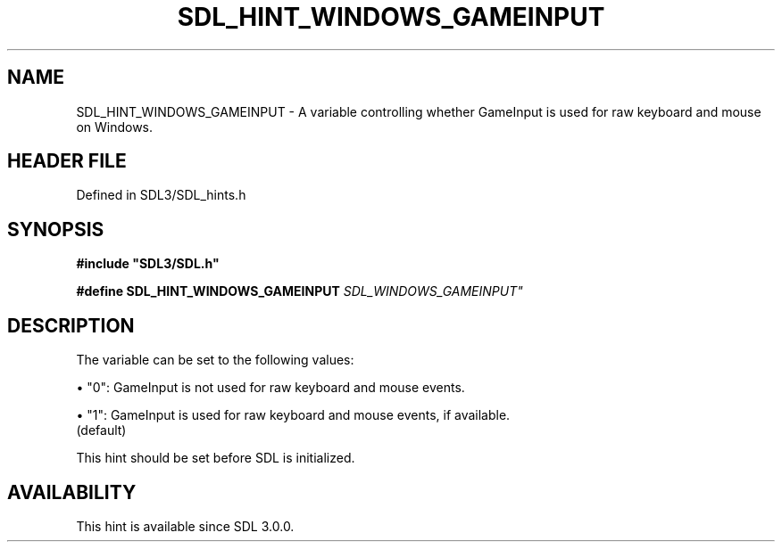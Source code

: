 .\" This manpage content is licensed under Creative Commons
.\"  Attribution 4.0 International (CC BY 4.0)
.\"   https://creativecommons.org/licenses/by/4.0/
.\" This manpage was generated from SDL's wiki page for SDL_HINT_WINDOWS_GAMEINPUT:
.\"   https://wiki.libsdl.org/SDL_HINT_WINDOWS_GAMEINPUT
.\" Generated with SDL/build-scripts/wikiheaders.pl
.\"  revision SDL-preview-3.1.3
.\" Please report issues in this manpage's content at:
.\"   https://github.com/libsdl-org/sdlwiki/issues/new
.\" Please report issues in the generation of this manpage from the wiki at:
.\"   https://github.com/libsdl-org/SDL/issues/new?title=Misgenerated%20manpage%20for%20SDL_HINT_WINDOWS_GAMEINPUT
.\" SDL can be found at https://libsdl.org/
.de URL
\$2 \(laURL: \$1 \(ra\$3
..
.if \n[.g] .mso www.tmac
.TH SDL_HINT_WINDOWS_GAMEINPUT 3 "SDL 3.1.3" "Simple Directmedia Layer" "SDL3 FUNCTIONS"
.SH NAME
SDL_HINT_WINDOWS_GAMEINPUT \- A variable controlling whether GameInput is used for raw keyboard and mouse on Windows\[char46]
.SH HEADER FILE
Defined in SDL3/SDL_hints\[char46]h

.SH SYNOPSIS
.nf
.B #include \(dqSDL3/SDL.h\(dq
.PP
.BI "#define SDL_HINT_WINDOWS_GAMEINPUT   "SDL_WINDOWS_GAMEINPUT"
.fi
.SH DESCRIPTION
The variable can be set to the following values:


\(bu "0": GameInput is not used for raw keyboard and mouse events\[char46]

\(bu "1": GameInput is used for raw keyboard and mouse events, if available\[char46]
  (default)

This hint should be set before SDL is initialized\[char46]

.SH AVAILABILITY
This hint is available since SDL 3\[char46]0\[char46]0\[char46]

